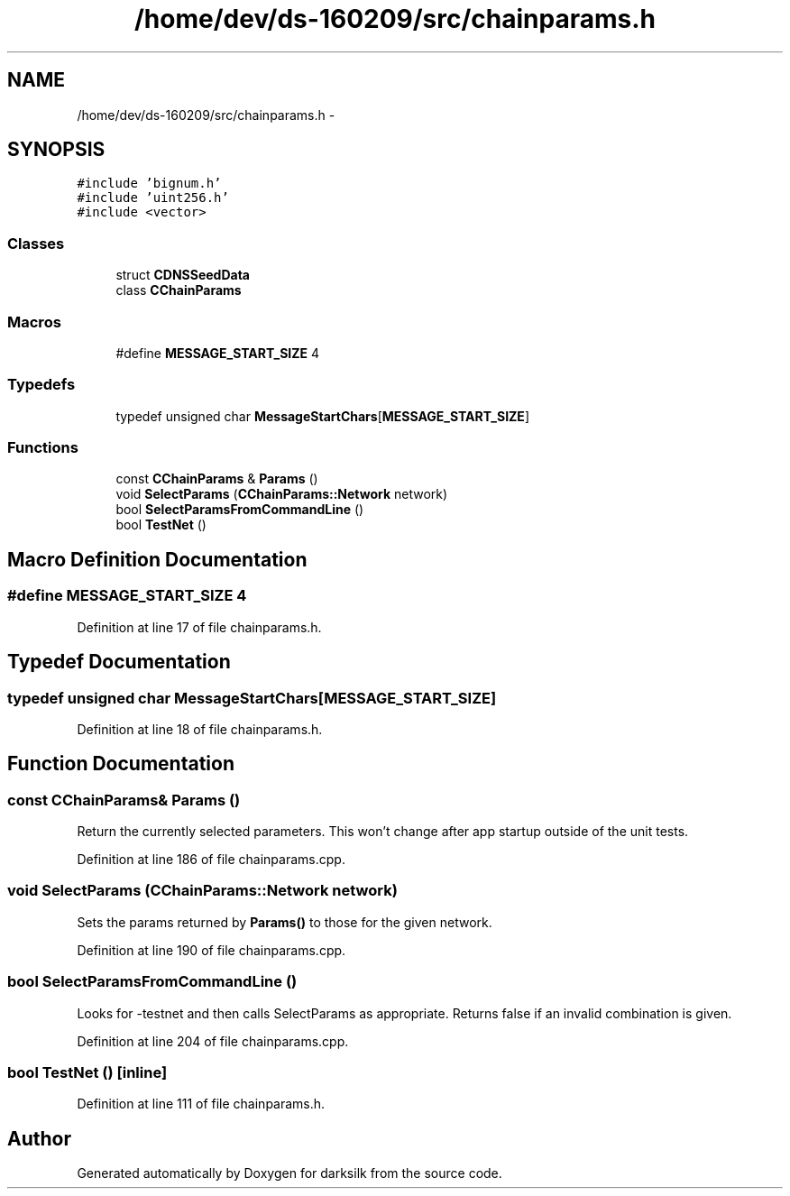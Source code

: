 .TH "/home/dev/ds-160209/src/chainparams.h" 3 "Wed Feb 10 2016" "Version 1.0.0.0" "darksilk" \" -*- nroff -*-
.ad l
.nh
.SH NAME
/home/dev/ds-160209/src/chainparams.h \- 
.SH SYNOPSIS
.br
.PP
\fC#include 'bignum\&.h'\fP
.br
\fC#include 'uint256\&.h'\fP
.br
\fC#include <vector>\fP
.br

.SS "Classes"

.in +1c
.ti -1c
.RI "struct \fBCDNSSeedData\fP"
.br
.ti -1c
.RI "class \fBCChainParams\fP"
.br
.in -1c
.SS "Macros"

.in +1c
.ti -1c
.RI "#define \fBMESSAGE_START_SIZE\fP   4"
.br
.in -1c
.SS "Typedefs"

.in +1c
.ti -1c
.RI "typedef unsigned char \fBMessageStartChars\fP[\fBMESSAGE_START_SIZE\fP]"
.br
.in -1c
.SS "Functions"

.in +1c
.ti -1c
.RI "const \fBCChainParams\fP & \fBParams\fP ()"
.br
.ti -1c
.RI "void \fBSelectParams\fP (\fBCChainParams::Network\fP network)"
.br
.ti -1c
.RI "bool \fBSelectParamsFromCommandLine\fP ()"
.br
.ti -1c
.RI "bool \fBTestNet\fP ()"
.br
.in -1c
.SH "Macro Definition Documentation"
.PP 
.SS "#define MESSAGE_START_SIZE   4"

.PP
Definition at line 17 of file chainparams\&.h\&.
.SH "Typedef Documentation"
.PP 
.SS "typedef unsigned char MessageStartChars[\fBMESSAGE_START_SIZE\fP]"

.PP
Definition at line 18 of file chainparams\&.h\&.
.SH "Function Documentation"
.PP 
.SS "const \fBCChainParams\fP& Params ()"
Return the currently selected parameters\&. This won't change after app startup outside of the unit tests\&. 
.PP
Definition at line 186 of file chainparams\&.cpp\&.
.SS "void SelectParams (\fBCChainParams::Network\fP network)"
Sets the params returned by \fBParams()\fP to those for the given network\&. 
.PP
Definition at line 190 of file chainparams\&.cpp\&.
.SS "bool SelectParamsFromCommandLine ()"
Looks for -testnet and then calls SelectParams as appropriate\&. Returns false if an invalid combination is given\&. 
.PP
Definition at line 204 of file chainparams\&.cpp\&.
.SS "bool TestNet ()\fC [inline]\fP"

.PP
Definition at line 111 of file chainparams\&.h\&.
.SH "Author"
.PP 
Generated automatically by Doxygen for darksilk from the source code\&.
